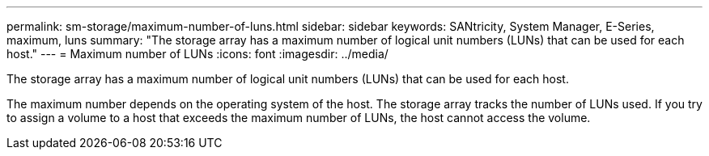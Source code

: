 ---
permalink: sm-storage/maximum-number-of-luns.html
sidebar: sidebar
keywords: SANtricity, System Manager, E-Series, maximum, luns
summary: "The storage array has a maximum number of logical unit numbers (LUNs) that can be used for each host."
---
= Maximum number of LUNs
:icons: font
:imagesdir: ../media/

[.lead]
The storage array has a maximum number of logical unit numbers (LUNs) that can be used for each host.

The maximum number depends on the operating system of the host. The storage array tracks the number of LUNs used. If you try to assign a volume to a host that exceeds the maximum number of LUNs, the host cannot access the volume.
